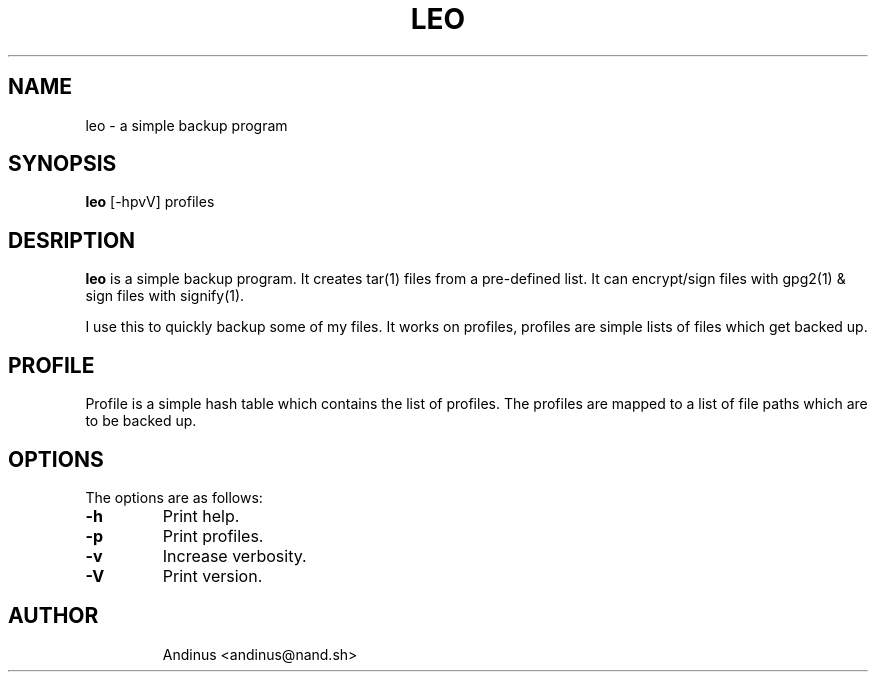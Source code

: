 .TH LEO 1 "21 November 2020" "v0.5.0"

.SH NAME
leo \- a simple backup program

.SH SYNOPSIS
.B leo
[-hpvV] profiles
.P

.SH DESRIPTION
.B leo
is a simple backup program. It creates tar(1) files from a pre-defined
list. It can encrypt/sign files with gpg2(1) & sign files with
signify(1).

I use this to quickly backup some of my files. It works on profiles,
profiles are simple lists of files which get backed up.
.SH PROFILE
Profile is a simple hash table which contains the list of profiles.
The profiles are mapped to a list of file paths which are to be backed
up.
.SH OPTIONS
The options are as follows:
.TP
.B -h
Print help.
.TP
.B -p
Print profiles.
.TP
.B -v
Increase verbosity.
.TP
.B -V
Print version.
.TP
.SH AUTHOR
Andinus <andinus@nand.sh>
